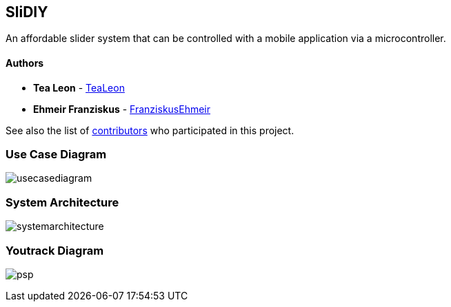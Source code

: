 == SliDIY

An affordable slider system that can be controlled with a mobile
application via a microcontroller.

==== Authors

* *Tea Leon* - https://github.com/tealeon[TeaLeon]
* *Ehmeir Franziskus* -
https://github.com/franziskusehmeir[FranziskusEhmeir]

See also the list of
https://github.com/franziskusehmeir/SliDIY/contributors[contributors]
who participated in this project.

=== Use Case Diagram

image:./images/ucd.PNG[usecasediagram]

=== System Architecture

image:./images/systemarchitecture.jpg[systemarchitecture]

=== Youtrack Diagram

image:./images/psp_new.PNG[psp]
